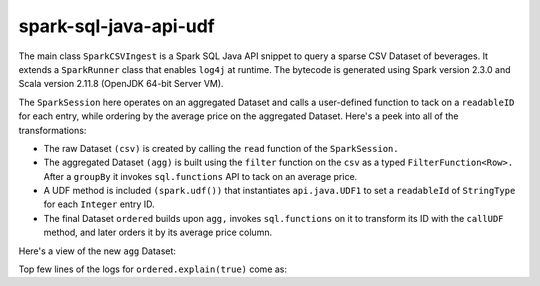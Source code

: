 spark-sql-java-api-udf
----------------------
The main class ``SparkCSVIngest`` is a Spark SQL Java API snippet to query a sparse CSV Dataset of beverages. It extends a ``SparkRunner`` class that enables ``log4j`` at runtime. The bytecode is generated using Spark version 2.3.0 and Scala version 2.11.8 (OpenJDK 64-bit Server VM). 

The ``SparkSession`` here operates on an aggregated Dataset and calls a user-defined function to tack on a ``readableID`` for each entry, while ordering by the average price on the aggregated Dataset. Here's a peek into all of the transformations:

- The raw Dataset ``(csv)`` is created by calling the ``read`` function of the ``SparkSession.``
- The aggregated Dataset ``(agg)`` is built using the ``filter`` function on the ``csv`` as a typed ``FilterFunction<Row>.`` After a ``groupBy`` it invokes ``sql.functions`` API to tack on an average price.
- A UDF method is included ``(spark.udf())`` that instantiates ``api.java.UDF1`` to set a ``readableId`` of ``StringType`` for each ``Integer`` entry ID.
- The final Dataset ``ordered`` builds upon ``agg,`` invokes ``sql.functions`` on it to transform its ID with the ``callUDF`` method, and later orders it by its average price column.

Here's a view of the new ``agg`` Dataset:

.. image:: agg-schema.png

Top few lines of the logs for ``ordered.explain(true)`` come as:


